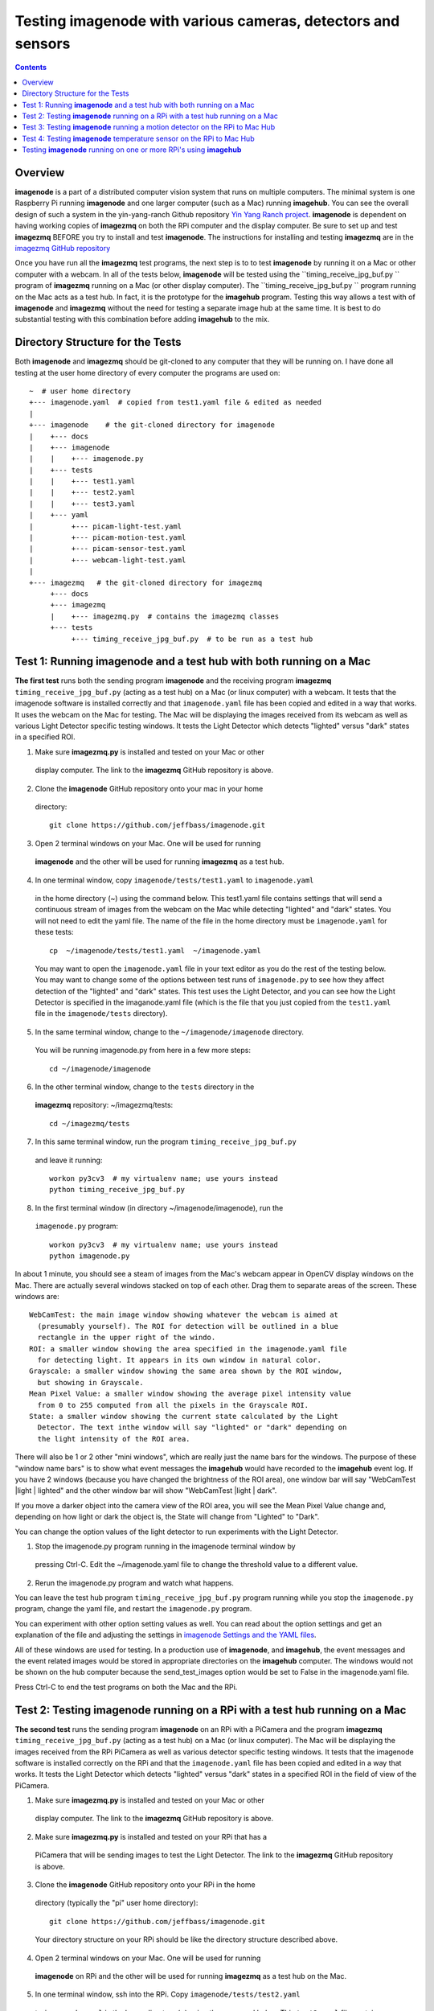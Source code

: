 =================================================================
Testing **imagenode** with various cameras, detectors and sensors
=================================================================

.. contents::

Overview
========

**imagenode** is a part of a distributed computer vision system that runs
on multiple computers. The minimal system is one Raspberry Pi running
**imagenode** and one larger computer (such as a Mac) running **imagehub**.
You can see the overall design of such a system in the yin-yang-ranch
Github repository  `Yin Yang Ranch project <https://github.com/jeffbass/yin-yang-ranch>`_.
**imagenode** is dependent on having working copies of **imagezmq** on both the
RPi computer and the display computer. Be sure to set up and test **imagezmq**
BEFORE you try to install and test **imagenode**. The instructions for
installing and testing **imagezmq** are in the
`imagezmq GitHub repository <https://github.com/jeffbass/imagezmq.git>`_

Once you have run all the **imagezmq** test programs, the next step is to
to test **imagenode** by running it on a Mac or other computer with a webcam.
In all of the tests below, **imagenode** will be tested using the
``timing_receive_jpg_buf.py `` program of **imagezmq** running on a Mac (or
other display computer). The ``timing_receive_jpg_buf.py `` program running on
the Mac acts as a test hub. In fact, it is the prototype for the **imagehub**
program. Testing this way allows a test with of **imagenode** and **imagezmq**
without the need for testing a separate image hub at the same time. It is best
to do substantial testing with this combination before adding **imagehub** to
the mix.

Directory Structure for the Tests
=================================
Both **imagenode** and **imagezmq** should be git-cloned to any computer
that they will be running on. I have done all testing at the user home
directory of every computer the programs are used on::

  ~  # user home directory
  +--- imagenode.yaml  # copied from test1.yaml file & edited as needed
  |
  +--- imagenode    # the git-cloned directory for imagenode
  |    +--- docs
  |    +--- imagenode
  |    |    +--- imagenode.py
  |    +--- tests
  |    |    +--- test1.yaml
  |    |    +--- test2.yaml
  |    |    +--- test3.yaml
  |    +--- yaml
  |         +--- picam-light-test.yaml
  |         +--- picam-motion-test.yaml
  |         +--- picam-sensor-test.yaml
  |         +--- webcam-light-test.yaml
  |
  +--- imagezmq   # the git-cloned directory for imagezmq
       +--- docs
       +--- imagezmq
       |    +--- imagezmq.py  # contains the imagezmq classes
       +--- tests
            +--- timing_receive_jpg_buf.py  # to be run as a test hub


Test 1: Running **imagenode** and a test hub with both running on a Mac
=======================================================================
**The first test** runs both the sending program **imagenode** and the receiving
program **imagezmq** ``timing_receive_jpg_buf.py`` (acting as a test hub) on
a Mac (or linux computer) with a webcam. It tests that the imagenode software
is installed correctly and that ``imagenode.yaml`` file has been copied and edited
in a way that works. It uses the webcam on the Mac for testing. The Mac will be
displaying the images received from its webcam as well as various Light Detector
specific testing windows. It tests the Light Detector which detects "lighted"
versus "dark" states in a specified ROI.

1. Make sure **imagezmq.py** is installed and tested on your Mac or other
  display computer. The link to the **imagezmq** GitHub repository is above.
2. Clone the **imagenode** GitHub repository onto your mac in your home
  directory::

    git clone https://github.com/jeffbass/imagenode.git

3. Open 2 terminal windows on your Mac. One will be used for running
  **imagenode** and the other will be used for running **imagezmq** as a test hub.
4. In one terminal window, copy ``imagenode/tests/test1.yaml`` to ``imagenode.yaml``
  in the home directory (~) using the command below. This test1.yaml file
  contains settings that will send a continuous stream of images from the webcam
  on the Mac while detecting "lighted" and "dark" states. You will not need to
  edit the yaml file. The name of the file in the home directory must be
  ``imagenode.yaml`` for these tests::

    cp  ~/imagenode/tests/test1.yaml  ~/imagenode.yaml

  You may want to open the ``imagenode.yaml`` file in your text editor as you
  do the rest of the testing below. You may want to change some of the options
  between test runs of ``imagenode.py`` to see how they affect detection of
  the "lighted" and "dark" states. This test uses the Light Detector, and
  you can see how the Light Detector is specified in the imaganode.yaml file
  (which is the file that you just copied from the ``test1.yaml`` file in the
  ``imagenode/tests`` directory).

5. In the same terminal window, change to the ``~/imagenode/imagenode`` directory.
  You will be running imagenode.py from here in a few more steps::

    cd ~/imagenode/imagenode

6. In the other terminal window, change to the ``tests`` directory in the
  **imagezmq** repository: ~/imagezmq/tests::

    cd ~/imagezmq/tests

7. In this same terminal window, run the program ``timing_receive_jpg_buf.py``
  and leave it running::

    workon py3cv3  # my virtualenv name; use yours instead
    python timing_receive_jpg_buf.py

8. In the first terminal window (in directory ~/imagenode/imagenode), run the
  ``imagenode.py`` program::

    workon py3cv3  # my virtualenv name; use yours instead
    python imagenode.py

In about 1 minute, you should see a steam of images from the Mac's webcam appear
in OpenCV display windows on the Mac. There are actually several windows
stacked on top of each other. Drag them to separate areas of the screen. These
windows are::

  WebCamTest: the main image window showing whatever the webcam is aimed at
    (presumably yourself). The ROI for detection will be outlined in a blue
    rectangle in the upper right of the windo.
  ROI: a smaller window showing the area specified in the imagenode.yaml file
    for detecting light. It appears in its own window in natural color.
  Grayscale: a smaller window showing the same area shown by the ROI window,
    but showing in Grayscale.
  Mean Pixel Value: a smaller window showing the average pixel intensity value
    from 0 to 255 computed from all the pixels in the Grayscale ROI.
  State: a smaller window showing the current state calculated by the Light
    Detector. The text inthe window will say "lighted" or "dark" depending on
    the light intensity of the ROI area.

There will also be 1 or 2 other "mini windows", which are really just the name
bars for the windows. The purpose of these "window name bars" is to show what
event messages the **imagehub** would have recorded to the **imagehub** event
log. If you have 2 windows (because you have changed the brightness of the ROI
area), one window bar will say "WebCamTest |light | lighted" and the other
window bar will show "WebCamTest |light | dark".

If you move a darker object into the camera view of the ROI area, you will see
the Mean Pixel Value change and, depending on how light or dark the object is,
the State will change from "Lighted" to "Dark".

You can change the option values of the light detector to run experiments with
the Light Detector.

1. Stop the imagenode.py program running in the imagenode terminal window by
  pressing Ctrl-C. Edit the ~/imagenode.yaml file to change the threshold value
  to a different value.
2. Rerun the imagenode.py program and watch what happens.

You can leave the test hub program ``timing_receive_jpg_buf.py`` program
running while you stop the ``imagenode.py`` program, change the yaml file,
and restart the ``imagenode.py`` program.

You can experiment with other option setting values as well. You can read about
the option settings and get an explanation of the file and adjusting the settings
in `imagenode Settings and the YAML files <docs/settings-yaml.rst>`_.

All of these windows are used for testing. In a production use of **imagenode**,
and **imagehub**, the event messages and the event related images would be
stored in appropriate directories on the **imagehub** computer. The windows
would not be shown on the hub computer because the send_test_images option
would be set to False in the imagenode.yaml file.

Press Ctrl-C to end the test programs on both the Mac and the RPi.

Test 2: Testing **imagenode** running on a RPi with a test hub running on a Mac
===============================================================================

**The second test** runs the sending program **imagenode** on an RPi with a
PiCamera and the program **imagezmq** ``timing_receive_jpg_buf.py`` (acting as
a test hub) on a Mac (or linux computer). The Mac will be displaying the images
received from the RPi PiCamera as well as various detector specific testing
windows. It tests that the imagenode software is installed correctly on the RPi
and that the ``imagenode.yaml`` file has been copied and edited in a way that
works.  It tests the Light Detector which detects "lighted" versus "dark" states
in a specified ROI in the field of view of the PiCamera.

1. Make sure **imagezmq.py** is installed and tested on your Mac or other
  display computer. The link to the **imagezmq** GitHub repository is above.
2. Make sure **imagezmq.py** is installed and tested on your RPi that has a
  PiCamera that will be sending images to test the Light Detector. The link to
  the **imagezmq** GitHub repository is above.
3. Clone the **imagenode** GitHub repository onto your RPi in the home
  directory (typically the "pi" user home directory)::

    git clone https://github.com/jeffbass/imagenode.git

  Your directory structure on your RPi should be like the directory structure
  described above.
4. Open 2 terminal windows on your Mac. One will be used for running
  **imagenode** on RPi and the other will be used for running **imagezmq** as a
  test hub on the Mac.
5. In one terminal window, ssh into the RPi. Copy ``imagenode/tests/test2.yaml``
  to ``imagenode.yaml`` in the home directory (~) using the command below.
  This ``test2.yaml`` file contains settings that will send a continuous stream of
  images from the PiCamera to the Mac while detecting "lighted" and "dark"
  states. The name of the file in the home directory must be ``imagenode.yaml``
  for these tests::

    cp  ~/imagenode/tests/test2.yaml  ~/imagenode.yaml

  Open a text editor in your RPi terminal window. Edit the ``~/imagenode.yaml``
  file to change the H1 hub address to point to the TCP address of you Mac
  that will be acting as a hub.

  While you are editing the H1 hub address in the ``imagenode.yaml`` file, you
  may want set the vflip option to True. I find that in over half of my RPi
  PiCamera setups, the camera is positioned upside down; it has to do with the
  way the PiCamera cable connects to the main board. Setting the vflip option to
  True will cause the image to be vertically flipped.

  You may want to open the ``imagenode.yaml`` file in your RPi text editor as you
  do the rest of the testing below. You may want to change some of the options
  between test runs of ``imagenode.py`` and see how they affect detection of
  the "lighted" and "dark" states. This test uses the Light Detector, and
  you can see how the Light Detector is specified in the imaganode.yaml file
  (that is the file that you just copied from the ``test2.yaml`` file in the
  ``imagenode/tests`` directory).

6. In the same RPi terminal window, change to the ``~/imagenode/imagenode``
  directory. You will be running imagenode.py from here in a few more steps::

    cd ~/imagenode/imagenode

7. In the other terminal window, which is going to be used to run the test hub
  on the Mac, change to the ``tests`` directory in the **imagezmq** repository::

    cd ~/imagezmq/tests

8. In this same Mac terminal window (in the ``~/imagezmq/tests`` directory),
  run the program ``timing_receive_jpg_buf.py`` and leave it running::

    workon py3cv3  # my virtualenv name; use yours instead
    python timing_receive_jpg_buf.py

9. In the RPi terminal window (in directory ~/imagenode/imagenode), run the
  ``imagenode.py`` program::

    workon py3cv3  # my virtualenv name; use yours instead
    python imagenode.py

In about 1 minute, you should see a steam of images from the Mac's webcam appear
in OpenCV display windows on the Mac. There are actually several windows
stacked on top of each other. Drag them to separate areas of the screen. These
windows are the same as the windows described above, except that the name of
the main image window will be "PiCameraTest".

There will also be 1 or 2 other "mini windows", which are really just the name
bars for the windows. The purpose of these "window name bars" is to show what
event messages the **imagehub** would have recorded to the **imagehub** event
log. If you have 2 windows (because you have changed the brightness of the ROI
area), one window bar will say "WebCamTest |light | lighted" and the other
window bar will show "WebCamTest |light | dark".

If you move a darker object into the camera view of the ROI area, you will see
the Mean Pixel Value change and, depending on how dark the object is, the State
will change from "Lighted" to "Dark".

You can change the option values of the light detector to run experiments with
the Light Detector.

1. Stop the imagenode.py program running in the RPi imagenode terminal window by
  pressing Ctrl-C. Edit the ``~/imagenode.yaml`` file to change the threshold value
  to a different value.
2. Rerun the ``imagenode.py`` program and watch what happens.

You can experiment with other option setting values as well. You can read about
the option settings with an explanation of the file and adjusting the settings
in `imagenode Settings and the YAML files <docs/settings-yaml.rst>`_.

All of these windows are used for testing. In a production use of **imagenode**,
and **imagehub**, the event messages and the event related images would be
stored in appropriate directories on the **imagehub** computer. The windows
would not be shown on the hub computer because the ``send_test_images`` option
would be set to False in the ``imagenode.yaml`` file.

Press Ctrl-C to end the test programs on both the Mac and the RPi.

Test 3: Testing **imagenode** running a motion detector on the RPi to Mac Hub
=============================================================================

**The third test** runs the sending program **imagenode** on an RPi with a
PiCamera and the program **imagezmq** ``timing_receive_jpg_buf.py`` (acting as
a test hub) on a Mac (or linux computer). It is run exactly the same way as
Test 2, above. The Mac will be displaying the images received from the RPi
PiCamera as well as several motion detector specific testing windows. Test 3
tests the Motion Detector which detects "moving" versus "still" states in a
specified ROI in the field of view of the PiCamera.

To run the motion detector test with the RPi PiCamera sending images and events
to the Mac running the test hub, follow all the steps in Test 2, with one
change. In step 5, copy ``imagenode/tests/test3.yaml`` to ``imagenode.yaml`` in
the home directory (~) using the command below. This ``test3.yaml`` file
contains settings that will send a continuous stream of images from the PiCamera
to the Mac while detecting "moving" and "still" states. The name of the file in
the home directory must be ``imagenode.yaml`` for these tests::

  cp  ~/imagenode/tests/test3.yaml  ~/imagenode.yaml

After copying the yaml file, edit the file to have it point to your Mac's hub
address. Also, change the vflip option if you need to. Run the rest of the steps
the same way as Test 2, above. A different set of Motion Detector windows will
appear on the Mac display::

  PiCameraTest: the main image window showing whatever the PiCamera is aimed at.
    The ROI for motion detection will be outlined in a blue rectangle in the
    upper right of the window.
  ROI: a smaller window showing the area specified in the imagenode.yaml file
    for detecting motion. It appears in its own window in natural color.
  Grayscale: a smaller window showing the same area shown by the ROI window,
    but showing in Grayscale.
  frameDelta: a smaller window showing the same area shown by the ROI window,
    but showing the frameDelta difference, pixel by pixel between the most
    recent image and the average of previous images.
  thresholded: a smaller window showing the same area shown by the ROI window,
    but showing the motion areas thresholded so they are all white versus the
    non motion areas being all black.
  Area: a smaller window showing the computed area of the contours around pixels
    thresholded as moving.
  N Contours: The number of contours in the ROI around thresholded pixels.
  State: a smaller window showing the current state calculated by the Light
    Detector. The text in the window will say "moving" or "still" depending on
    the light intensity of the ROI area.

If you wave a hand or an object in the ROI of the PiCamera, you will see it
in the various windows and see the thresholded contours in the threshold window.
You will also see the values of the calculations and the final state of "moving"
or "still". It would be helpful to experiment with different values for the
options in the ``~/imagenode.yaml`` file and see what impact it has on the
various motion detection windows.

Press Ctrl-C to end the test programs on both the Mac and the RPi.

Test 4: Testing **imagenode** temperature sensor on the RPi to Mac Hub
======================================================================

**The fourth test** tests the capability of **imagenode** to capture and send
temperature sensor readings. It also uses the Mac running the program
``timing_receive_jpg_buf.py`` as a test hub as in the previous tests. To run
this test you will need a DS18B20 temperature sensor appropriately attached
to GPIO pin 4 of the RPi.

Set things up as in Test 2. Then, in the RPi terminal window, copy test3.yaml::

  cp  ~/imagenode/tests/test3.yaml  ~/imagenode.yaml

After copying the yaml file, run the hub and RPi programs the same way as in
Test 2, above. A small window that is only a window title bar will appear on the
Mac display::

  RPi |Temp | 72 F

The test4.yaml settings file causes the temperature sensor thread to start
and report temperature values once per minute. It will report the temperature
once per minute even if the temperature doesn't change because the
``min_difference`` is set to 0. If the ``min_difference`` had ben set to ``1``,
for example, the temperatures would be reported only if they changed by at
least 1 degree. Press Ctrl-C to end the test programs on both the Mac and the
RPi. Note that because a timer thread is running to read the sensor probe, it
is likely that an exception thread traceback message will be printed to the
console after you press Ctrl-C in the RPi terminal window. That's normal.

Testing **imagenode** running on one or more RPi's using **imagehub**
=====================================================================

After you have tested **imagenode** with the **imagezmq**
``test_receive_images.py program``, the next step would be to add the
**imagehub** program to the mix. In this arrangement, the **imagehub** program
would be started on a Mac or Linux computer. One or more RPi's would have their
~/imagenode.yaml files changed to assign appropriate detectors and point to
appropriate hub address. In my production use cases, a single **imagehub** is able
to receive detector event messages and detector event images from 8 RPi's at
a time without significantly impacting the framerates of the RPi's. To test
the **imagenode** software with **imagehub**, git clone and then run the test
programs in the **imagehub** GitHub repository ``(coming soon)``.

`Return to main documentation page README.rst <../README.rst>`_
